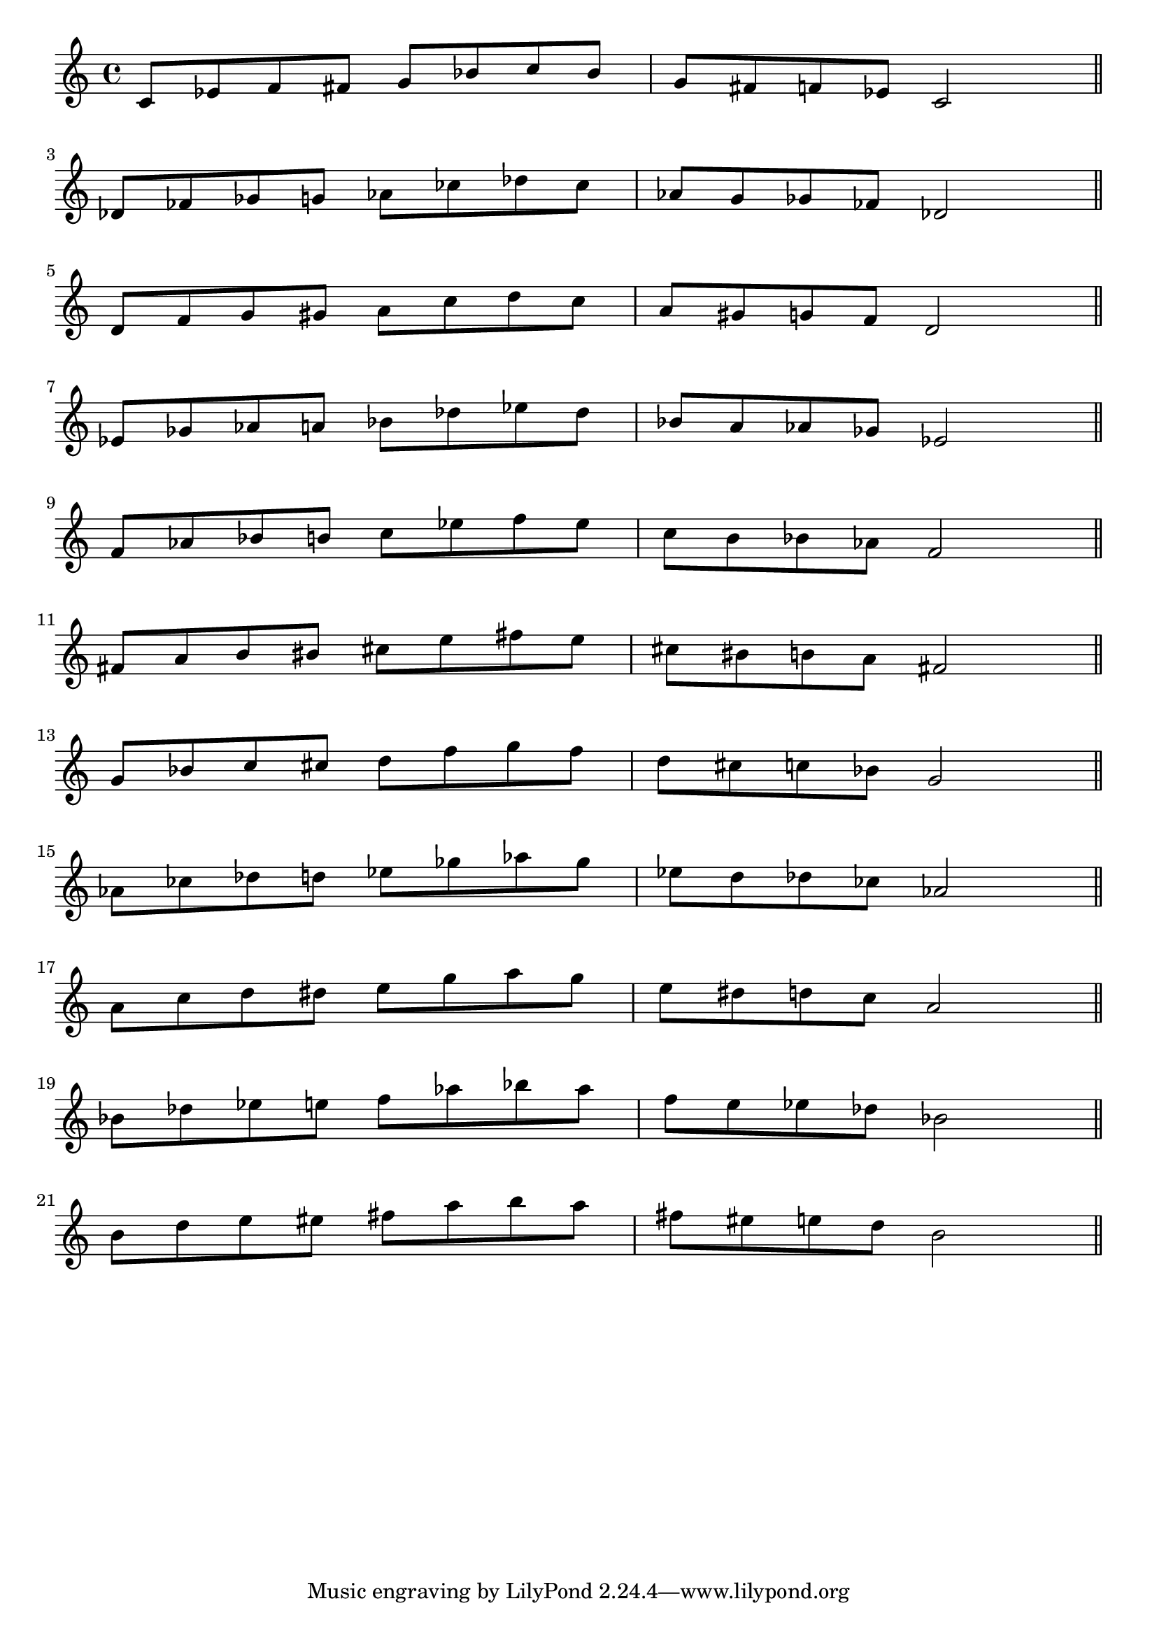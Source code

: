 \header {
  %title = "Escalas de Blues"
}

pentablues = \relative c' { c8 ees f fis g bes c bes | g fis f ees c2 \bar "||" \break }

\score {
  \new Staff {
    \transpose c c   { \pentablues }
    \transpose c des { \pentablues }
    \transpose c d   { \pentablues }
    \transpose c ees { \pentablues }
    \transpose c f   { \pentablues }
    \transpose c fis { \pentablues }
    \transpose c g   { \pentablues }
    \transpose c aes { \pentablues }
    \transpose c a   { \pentablues }
    \transpose c bes { \pentablues }
    \transpose c b   { \pentablues }
  }

 \layout {
  indent = #0
  ragged-right = ##f
  ragged-last = ##f
}
  \midi {}
}